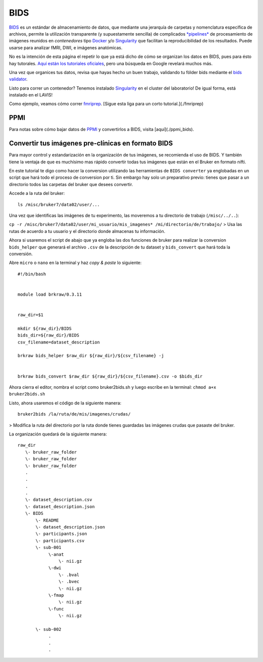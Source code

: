 BIDS
====

`BIDS <https://bids.neuroimaging.io/>`_ es un estándar de almacenamiento de datos, que mediante una jerarquía de carpetas y nomenclatura específica de archivos, permite la utilización transparente (y supuestamente sencilla) de complicados `*pipelines* <http://bids-apps.neuroimaging.io/>`_ de procesamiento de imágenes reunidos en *contenedores* tipo `Docker <https://www.docker.com/>`_ y/o `Singularity <http://singularity.lbl.gov/>`_ que facilitan la reproducibilidad de los resultados. Puede usarse para analizar fMRI, DWI, e imágenes anatómicas.

No es la intención de esta página el repetir lo que ya está dicho de cómo se organizan los datos en BIDS, pues para ésto hay tutorales. `Aquí están los tutoriales oficiales <https://github.com/bids-standard/bids-starter-kit/wiki/Tutorials>`_, pero una búsqueda en Google revelará muchos más.

Una vez que organices tus datos, revisa que hayas hecho un buen trabajo, validando tu fólder bids mediante el `bids validator <http://bids-standard.github.io/bids-validator/>`_.


Listo para correr un contenedor? Tenemos instalado `Singularity <http://singularity.lbl.gov/>`_ en el cluster del laboratorio! De igual forma, está instalado en el LAVIS!

Como ejemplo, veamos cómo correr `fmriprep <https://fmriprep.readthedocs.io/en/stable/>`_.  [Sigue esta liga para un corto tutorial.](./fmriprep)


PPMI
-----------------------
Para notas sobre cómo bajar datos de `PPMI <https://www.ppmi-info.org/>`_ y convertirlos a BIDS, visita [aquí](./ppmi_bids).


Convertir tus imágenes pre-clínicas en formato BIDS
-----------------------

Para mayor control y estandarización en la organización de tus imágenes, se recomienda el uso de BIDS. Y también tiene la ventaja de que es muchísimo mas rápido convertir todas tus imágenes que están en el Bruker en formato nifti. 

En este tutorial te digo como hacer la conversion utilizando las herramientas de ``BIDS converter`` ya englobadas en un script que hará todo el proceso de conversion por ti. Sin embargo hay solo un preparativo previo: tienes que pasar a un directorio todos las carpetas del bruker que desees convertir. 

Accede a la ruta del bruker:
::

   ls /misc/bruker7/data02/user/...
Una vez que identificas las imágenes de tu experimento, las moveremos a tu directorio de trabajo (``/misc/../..``):

``cp -r /misc/bruker7/data02/user/mi_usuario/mis_imagenes* /mi/directorio/de/trabajo/``
> Usa las rutas de acuerdo a tu usuario y el directorio donde almacenas tu información.

Ahora si usaremos el script de abajo que ya engloba las dos funciones de bruker para realizar la conversion ``bids_helper`` que generará el archivo ``.csv`` de la descripción de tu dataset y ``bids_convert`` que hará toda la conversión. 

Abre ``micro`` o ``nano`` en la terminal y haz *copy & paste* lo siguiente:

::

   
   #!/bin/bash
   
   
   module load brkraw/0.3.11
   
   
   raw_dir=$1
   
   mkdir ${raw_dir}/BIDS
   bids_dir=${raw_dir}/BIDS
   csv_filename=dataset_description
   
   brkraw bids_helper $raw_dir ${raw_dir}/${csv_filename} -j 
   
   
   brkraw bids_convert $raw_dir ${raw_dir}/${csv_filename}.csv -o $bids_dir
   
Ahora cierra el editor, nombra el script como bruker2bids.sh y luego escribe en la terminal: ``chmod a+x bruker2bids.sh``

Listo, ahora usaremos el código de la siguiente manera:

::

   bruker2bids /la/ruta/de/mis/imagenes/crudas/
> Modifica la ruta del directorio por la ruta donde tienes guardadas las imágenes crudas que pasaste del bruker.

La organización quedará de la siguiente manera:

::

   
   raw_dir
      \- bruker_raw_folder                               
      \- bruker_raw_folder
      \- bruker_raw_folder
      .
      .
      .
      .
      \- dataset_description.csv
      \- dataset_description.json
      \- BIDS
          \- README
          \- dataset_description.json
          \- participants.json
          \- participants.csv
          \- sub-001
               \-anat
                   \- nii.gz
               \-dwi
                   \- .bval
                   \- .bvec
                   \- nii.gz
               \-fmap
                   \- nii.gz
               \-func
                   \- nii.gz
   
          \- sub-002
               .
               .
               .
   
